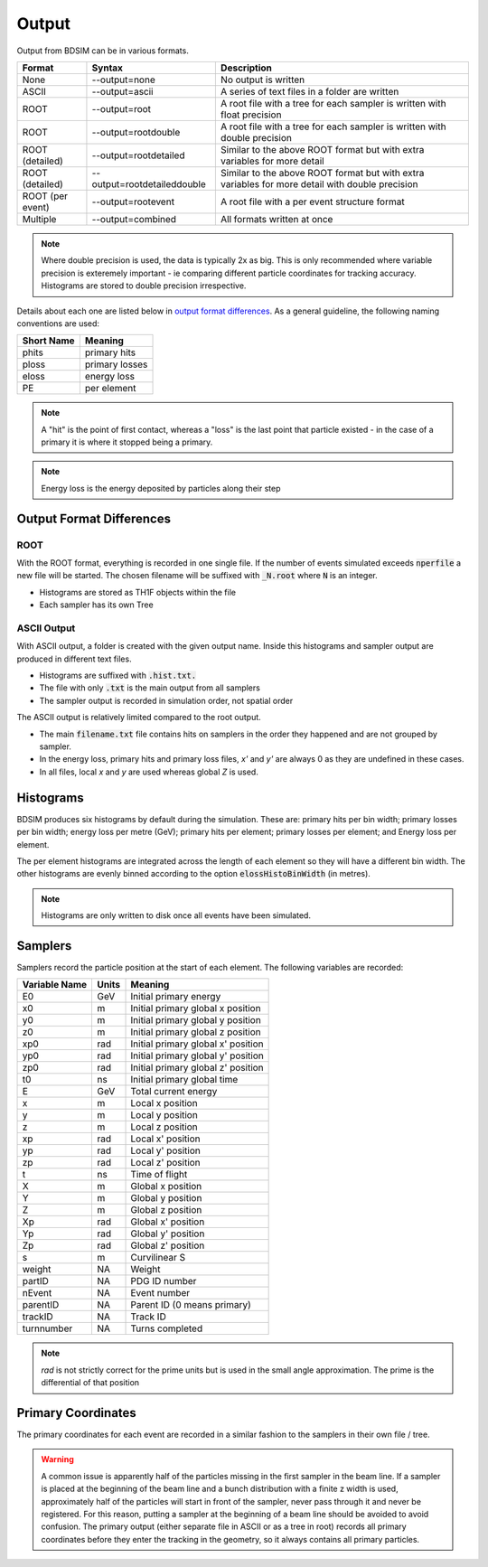 .. _output-section:

======
Output
======

Output from BDSIM can be in various formats.

+-------------------+-----------------------------+----------------------------------------------------------------------------+
| Format            | Syntax                      | Description                                                                |
+===================+=============================+============================================================================+
| None              | --output=none               | No output is written                                                       |
+-------------------+-----------------------------+----------------------------------------------------------------------------+
| ASCII             | --output=ascii              | A series of text files in a folder are written                             |
+-------------------+-----------------------------+----------------------------------------------------------------------------+
| ROOT              | --output=root               | A root file with a tree for each sampler is written with float precision   |
+-------------------+-----------------------------+----------------------------------------------------------------------------+
| ROOT              | --output=rootdouble         | A root file with a tree for each sampler is written with double precision  |
+-------------------+-----------------------------+----------------------------------------------------------------------------+
| ROOT (detailed)   | --output=rootdetailed       | Similar to the above ROOT format but with extra variables for more detail  |
+-------------------+-----------------------------+----------------------------------------------------------------------------+
| ROOT (detailed)   | --output=rootdetaileddouble | Similar to the above ROOT format but with extra variables for more detail  |
|                   |                             | with double precision                                                      |
+-------------------+-----------------------------+----------------------------------------------------------------------------+
| ROOT (per event)  | --output=rootevent          | A root file with a per event structure format                              |
+-------------------+-----------------------------+----------------------------------------------------------------------------+
| Multiple          | --output=combined           | All formats written at once                                                |
+-------------------+-----------------------------+----------------------------------------------------------------------------+

.. note:: Where double precision is used, the data is typically 2x as big. This is only recommended
	  where variable precision is exteremely important - ie comparing different particle coordinates
	  for tracking accuracy. Histograms are stored to double precision irrespective.

Details about each one are listed below in `output format differences`_.
As a general guideline, the following naming conventions are used:

========== ================
Short Name Meaning
========== ================
phits      primary hits
ploss      primary losses
eloss      energy loss
PE         per element
========== ================

.. note:: A "hit" is the point of first contact, whereas a "loss" is the
	  last point that particle existed - in the case of a primary it
	  is where it stopped being a primary.

.. note:: Energy loss is the energy deposited by particles along their step

Output Format Differences
-------------------------

ROOT
^^^^

With the ROOT format, everything is recorded in one single file. If the
number of events simulated exceeds :code:`nperfile` a new file will be
started. The chosen filename will be suffixed with :code:`_N.root` where
:code:`N` is an integer.

* Histograms are stored as TH1F objects within the file
* Each sampler has its own Tree

ASCII Output
^^^^^^^^^^^^

With ASCII output, a folder is created with the given output name. Inside this
histograms and sampler output are produced in different text files.

* Histograms are suffixed with :code:`.hist.txt.`
* The file with only :code:`.txt` is the main output from all samplers
* The sampler output is recorded in simulation order, not spatial order

The ASCII output is relatively limited compared to the root output.

* The main :code:`filename.txt` file contains hits on samplers in the order they
  happened and are not grouped by sampler.
* In the energy loss, primary hits and primary loss files, `x'` and `y'` are always
  0 as they are undefined in these cases.
* In all files, local `x` and `y` are used whereas global `Z` is used.

Histograms
----------

BDSIM produces six histograms by default during the simulation. These are: primary
hits per bin width; primary losses per bin width; energy loss per metre (GeV);
primary hits per element; primary losses per element; and Energy loss per element.

The per element histograms are integrated across the length of each element so they
will have a different bin width. The other histograms are evenly binned according
to the option :code:`elossHistoBinWidth` (in metres).

.. note:: Histograms are only written to disk once all events have been simulated.

Samplers
--------

Samplers record the particle position at the start of each element.  The following
variables are recorded:

=============== ============= ===================================
Variable Name   Units         Meaning
=============== ============= ===================================
E0              GeV           Initial primary energy
x0              m             Initial primary global x position
y0              m             Initial primary global y position
z0              m             Initial primary global z position
xp0             rad           Initial primary global x' position
yp0             rad           Initial primary global y' position
zp0             rad           Initial primary global z' position
t0              ns            Initial primary global time
E               GeV           Total current energy
x               m             Local x position
y               m             Local y position
z               m             Local z position
xp              rad           Local x' position
yp              rad           Local y' position
zp              rad           Local z' position
t               ns            Time of flight
X               m             Global x position
Y               m             Global y position
Z               m             Global z position
Xp              rad           Global x' position
Yp              rad           Global y' position
Zp              rad           Global z' position
s               m             Curvilinear S
weight          NA            Weight
partID          NA            PDG ID number
nEvent          NA            Event number
parentID        NA            Parent ID (0 means primary)
trackID         NA            Track ID
turnnumber      NA            Turns completed
=============== ============= ===================================

.. note:: `rad` is not strictly correct for the prime units but is used in the small angle approximation.
	  The prime is the differential of that position


Primary Coordinates
-------------------

The primary coordinates for each event are recorded in a similar fashion to the samplers
in their own file / tree.

.. warning:: A common issue is apparently half of the particles missing in the first sampler in
	     the beam line. If a sampler is placed at the beginning of the beam line and a bunch
	     distribution with a finite z width is used, approximately half of the particles will
	     start in front of the sampler, never pass through it and never be registered. For this
	     reason, putting a sampler at the beginning of a beam line should be avoided to avoid
	     confusion. The primary output (either separate file in ASCII or as a tree in root) records
	     all primary coordinates before they enter the tracking in the geometry, so it always
	     contains all primary particles.
	     
